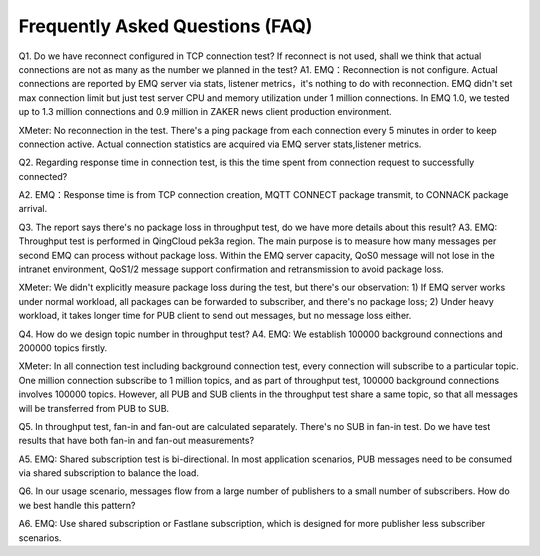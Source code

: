 
.. _faq:

================================
Frequently Asked Questions (FAQ)
================================

Q1. Do we have reconnect configured in TCP connection test? If reconnect is not used, shall we think that actual connections are not as many as the number we planned in the test?
A1.
EMQ：Reconnection is not configure. Actual connections are reported by EMQ server via stats, listener metrics，it's nothing to do with reconnection. EMQ didn't set max connection limit but just test server CPU and memory utilization under 1 million connections. In EMQ 1.0, we tested up to 1.3 million connections and 0.9 million in ZAKER news client production environment.

XMeter: No reconnection in the test. There's a ping package from each connection every 5 minutes in order to keep connection active. Actual connection statistics are acquired via EMQ server stats,listener metrics.


Q2. Regarding response time in connection test, is this the time spent from connection request to successfully connected?

A2. EMQ：Response time is from TCP connection creation, MQTT CONNECT package transmit, to CONNACK package arrival.


Q3. The report says there's no package loss in throughput test, do we have more details about this result?
A3.
EMQ: Throughput test is performed in QingCloud pek3a region. The main purpose is to measure how many messages per second EMQ can process without package loss. Within the EMQ server capacity, QoS0 message will not lose in the intranet environment, QoS1/2 message support confirmation and retransmission to avoid package loss.

XMeter: We didn't explicitly measure package loss during the test, but there's our observation: 1) If EMQ server works under normal workload, all packages can be forwarded to subscriber, and there's no package loss; 2) Under heavy workload, it takes longer time for PUB client to send out messages, but no message loss either.


Q4. How do we design topic number in throughput test?
A4.
EMQ: We establish 100000 background connections and 200000 topics firstly.

XMeter: In all connection test including background connection test, every connection will subscribe to a particular topic. One million connection subscribe to 1 million topics, and as part of throughput test, 100000 background connections involves 100000 topics. However, all PUB and SUB clients in the throughput test share a same topic, so that all messages will be transferred from PUB to SUB.


Q5. In throughput test, fan-in and fan-out are calculated separately. There's no SUB in fan-in test. Do we have test results that have both fan-in and fan-out measurements? 

A5. EMQ: Shared subscription test is bi-directional. In most application scenarios, PUB messages need to be consumed via shared subscription to balance the load.


Q6. In our usage scenario, messages flow from a large number of publishers to a small number of subscribers. How do we best handle this pattern?

A6. EMQ: Use shared subscription or Fastlane subscription, which is designed for more publisher less subscriber scenarios.

